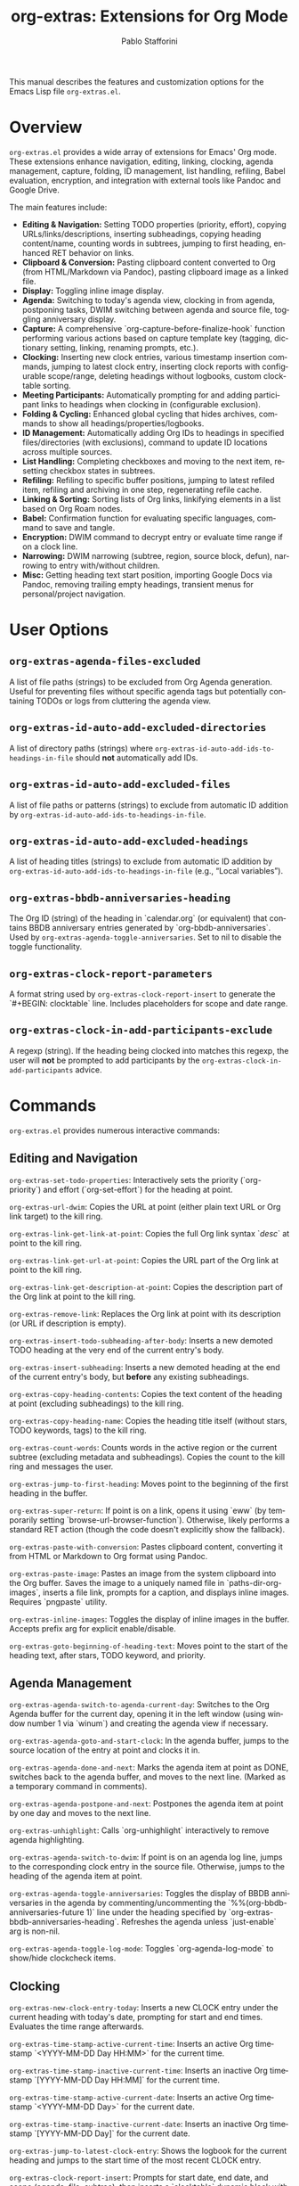 #+title: org-extras: Extensions for Org Mode
#+author: Pablo Stafforini
#+email: pablo@stafforini.com
#+language: en
#+options: ':t toc:t author:t email:t num:t
#+startup: content
#+export_file_name: org-extras.info
#+texinfo_filename: org-extras.info
#+texinfo_dir_category: Emacs misc features
#+texinfo_dir_title: Org Extras: (org-extras)
#+texinfo_dir_desc: Extensions for Org Mode

This manual describes the features and customization options for the Emacs Lisp file =org-extras.el=.

* Overview
:PROPERTIES:
:CUSTOM_ID: h:overview
:END:

=org-extras.el= provides a wide array of extensions for Emacs' Org mode. These extensions enhance navigation, editing, linking, clocking, agenda management, capture, folding, ID management, list handling, refiling, Babel evaluation, encryption, and integration with external tools like Pandoc and Google Drive.

The main features include:

+ **Editing & Navigation:** Setting TODO properties (priority, effort), copying URLs/links/descriptions, inserting subheadings, copying heading content/name, counting words in subtrees, jumping to first heading, enhanced RET behavior on links.
+ **Clipboard & Conversion:** Pasting clipboard content converted to Org (from HTML/Markdown via Pandoc), pasting clipboard image as a linked file.
+ **Display:** Toggling inline image display.
+ **Agenda:** Switching to today's agenda view, clocking in from agenda, postponing tasks, DWIM switching between agenda and source file, toggling anniversary display.
+ **Capture:** A comprehensive `org-capture-before-finalize-hook` function performing various actions based on capture template key (tagging, dictionary setting, linking, renaming prompts, etc.).
+ **Clocking:** Inserting new clock entries, various timestamp insertion commands, jumping to latest clock entry, inserting clock reports with configurable scope/range, deleting headings without logbooks, custom clocktable sorting.
+ **Meeting Participants:** Automatically prompting for and adding participant links to headings when clocking in (configurable exclusion).
+ **Folding & Cycling:** Enhanced global cycling that hides archives, commands to show all headings/properties/logbooks.
+ **ID Management:** Automatically adding Org IDs to headings in specified files/directories (with exclusions), command to update ID locations across multiple sources.
+ **List Handling:** Completing checkboxes and moving to the next item, resetting checkbox states in subtrees.
+ **Refiling:** Refiling to specific buffer positions, jumping to latest refiled item, refiling and archiving in one step, regenerating refile cache.
+ **Linking & Sorting:** Sorting lists of Org links, linkifying elements in a list based on Org Roam nodes.
+ **Babel:** Confirmation function for evaluating specific languages, command to save and tangle.
+ **Encryption:** DWIM command to decrypt entry or evaluate time range if on a clock line.
+ **Narrowing:** DWIM narrowing (subtree, region, source block, defun), narrowing to entry with/without children.
+ **Misc:** Getting heading text start position, importing Google Docs via Pandoc, removing trailing empty headings, transient menus for personal/project navigation.

* User Options
:PROPERTIES:
:CUSTOM_ID: h:user-options
:END:

** ~org-extras-agenda-files-excluded~
:PROPERTIES:
:CUSTOM_ID: h:org-extras-agenda-files-excluded
:END:

#+vindex: org-extras-agenda-files-excluded
A list of file paths (strings) to be excluded from Org Agenda generation. Useful for preventing files without specific agenda tags but potentially containing TODOs or logs from cluttering the agenda view.

** ~org-extras-id-auto-add-excluded-directories~
:PROPERTIES:
:CUSTOM_ID: h:org-extras-id-auto-add-excluded-directories
:END:

#+vindex: org-extras-id-auto-add-excluded-directories
A list of directory paths (strings) where ~org-extras-id-auto-add-ids-to-headings-in-file~ should *not* automatically add IDs.

** ~org-extras-id-auto-add-excluded-files~
:PROPERTIES:
:CUSTOM_ID: h:org-extras-id-auto-add-excluded-files
:END:

#+vindex: org-extras-id-auto-add-excluded-files
A list of file paths or patterns (strings) to exclude from automatic ID addition by ~org-extras-id-auto-add-ids-to-headings-in-file~.

** ~org-extras-id-auto-add-excluded-headings~
:PROPERTIES:
:CUSTOM_ID: h:org-extras-id-auto-add-excluded-headings
:END:

#+vindex: org-extras-id-auto-add-excluded-headings
A list of heading titles (strings) to exclude from automatic ID addition by ~org-extras-id-auto-add-ids-to-headings-in-file~ (e.g., "Local variables").

** ~org-extras-bbdb-anniversaries-heading~
:PROPERTIES:
:CUSTOM_ID: h:org-extras-bbdb-anniversaries-heading
:END:

#+vindex: org-extras-bbdb-anniversaries-heading
The Org ID (string) of the heading in `calendar.org` (or equivalent) that contains BBDB anniversary entries generated by `org-bbdb-anniversaries`. Used by ~org-extras-agenda-toggle-anniversaries~. Set to nil to disable the toggle functionality.

** ~org-extras-clock-report-parameters~
:PROPERTIES:
:CUSTOM_ID: h:org-extras-clock-report-parameters
:END:

#+vindex: org-extras-clock-report-parameters
A format string used by ~org-extras-clock-report-insert~ to generate the `#+BEGIN: clocktable` line. Includes placeholders for scope and date range.

** ~org-extras-clock-in-add-participants-exclude~
:PROPERTIES:
:CUSTOM_ID: h:org-extras-clock-in-add-participants-exclude
:END:

#+vindex: org-extras-clock-in-add-participants-exclude
A regexp (string). If the heading being clocked into matches this regexp, the user will *not* be prompted to add participants by the ~org-extras-clock-in-add-participants~ advice.

* Commands
:PROPERTIES:
:CUSTOM_ID: h:commands
:END:

=org-extras.el= provides numerous interactive commands:

** Editing and Navigation
:PROPERTIES:
:CUSTOM_ID: h:editing-navigation
:END:

#+findex: org-extras-set-todo-properties
~org-extras-set-todo-properties~: Interactively sets the priority (`org-priority`) and effort (`org-set-effort`) for the heading at point.
#+findex: org-extras-url-dwim
~org-extras-url-dwim~: Copies the URL at point (either plain text URL or Org link target) to the kill ring.
#+findex: org-extras-link-get-link-at-point
~org-extras-link-get-link-at-point~: Copies the full Org link syntax `[[url][desc]]` at point to the kill ring.
#+findex: org-extras-link-get-url-at-point
~org-extras-link-get-url-at-point~: Copies the URL part of the Org link at point to the kill ring.
#+findex: org-extras-link-get-description-at-point
~org-extras-link-get-description-at-point~: Copies the description part of the Org link at point to the kill ring.
#+findex: org-extras-remove-link
~org-extras-remove-link~: Replaces the Org link at point with its description (or URL if description is empty).
#+findex: org-extras-insert-todo-subheading-after-body
~org-extras-insert-todo-subheading-after-body~: Inserts a new demoted TODO heading at the very end of the current entry's body.
#+findex: org-extras-insert-subheading
~org-extras-insert-subheading~: Inserts a new demoted heading at the end of the current entry's body, but *before* any existing subheadings.
#+findex: org-extras-copy-heading-contents
~org-extras-copy-heading-contents~: Copies the text content of the heading at point (excluding subheadings) to the kill ring.
#+findex: org-extras-copy-heading-name
~org-extras-copy-heading-name~: Copies the heading title itself (without stars, TODO keywords, tags) to the kill ring.
#+findex: org-extras-count-words
~org-extras-count-words~: Counts words in the active region or the current subtree (excluding metadata and subheadings). Copies the count to the kill ring and messages the user.
#+findex: org-extras-jump-to-first-heading
~org-extras-jump-to-first-heading~: Moves point to the beginning of the first heading in the buffer.
#+findex: org-extras-super-return
~org-extras-super-return~: If point is on a link, opens it using `eww` (by temporarily setting `browse-url-browser-function`). Otherwise, likely performs a standard RET action (though the code doesn't explicitly show the fallback).
#+findex: org-extras-paste-with-conversion
~org-extras-paste-with-conversion~: Pastes clipboard content, converting it from HTML or Markdown to Org format using Pandoc.
#+findex: org-extras-paste-image
~org-extras-paste-image~: Pastes an image from the system clipboard into the Org buffer. Saves the image to a uniquely named file in `paths-dir-org-images`, inserts a file link, prompts for a caption, and displays inline images. Requires `pngpaste` utility.
#+findex: org-extras-inline-images
~org-extras-inline-images~: Toggles the display of inline images in the buffer. Accepts prefix arg for explicit enable/disable.
#+findex: org-extras-goto-beginning-of-heading-text
~org-extras-goto-beginning-of-heading-text~: Moves point to the start of the heading text, after stars, TODO keyword, and priority.

** Agenda Management
:PROPERTIES:
:CUSTOM_ID: h:agenda-management
:END:

#+findex: org-extras-agenda-switch-to-agenda-current-day
~org-extras-agenda-switch-to-agenda-current-day~: Switches to the Org Agenda buffer for the current day, opening it in the left window (using window number 1 via `winum`) and creating the agenda view if necessary.
#+findex: org-extras-agenda-goto-and-start-clock
~org-extras-agenda-goto-and-start-clock~: In the agenda buffer, jumps to the source location of the entry at point and clocks it in.
#+findex: org-extras-agenda-done-and-next
~org-extras-agenda-done-and-next~: Marks the agenda item at point as DONE, switches back to the agenda buffer, and moves to the next line. (Marked as a temporary command in comments).
#+findex: org-extras-agenda-postpone-and-next
~org-extras-agenda-postpone-and-next~: Postpones the agenda item at point by one day and moves to the next line.
#+findex: org-extras-unhighlight
~org-extras-unhighlight~: Calls `org-unhighlight` interactively to remove agenda highlighting.
#+findex: org-extras-agenda-switch-to-dwim
~org-extras-agenda-switch-to-dwim~: If point is on an agenda log line, jumps to the corresponding clock entry in the source file. Otherwise, jumps to the heading of the agenda item at point.
#+findex: org-extras-agenda-toggle-anniversaries
~org-extras-agenda-toggle-anniversaries~: Toggles the display of BBDB anniversaries in the agenda by commenting/uncommenting the `%%(org-bbdb-anniversaries-future 1)` line under the heading specified by `org-extras-bbdb-anniversaries-heading`. Refreshes the agenda unless `just-enable` arg is non-nil.
#+findex: org-extras-agenda-toggle-log-mode
~org-extras-agenda-toggle-log-mode~: Toggles `org-agenda-log-mode` to show/hide clockcheck items.

** Clocking
:PROPERTIES:
:CUSTOM_ID: h:clocking
:END:

#+findex: org-extras-new-clock-entry-today
~org-extras-new-clock-entry-today~: Inserts a new CLOCK entry under the current heading with today's date, prompting for start and end times. Evaluates the time range afterwards.
#+findex: org-extras-time-stamp-active-current-time
~org-extras-time-stamp-active-current-time~: Inserts an active Org timestamp `<YYYY-MM-DD Day HH:MM>` for the current time.
#+findex: org-extras-time-stamp-inactive-current-time
~org-extras-time-stamp-inactive-current-time~: Inserts an inactive Org timestamp `[YYYY-MM-DD Day HH:MM]` for the current time.
#+findex: org-extras-time-stamp-active-current-date
~org-extras-time-stamp-active-current-date~: Inserts an active Org timestamp `<YYYY-MM-DD Day>` for the current date.
#+findex: org-extras-time-stamp-inactive-current-date
~org-extras-time-stamp-inactive-current-date~: Inserts an inactive Org timestamp `[YYYY-MM-DD Day]` for the current date.
#+findex: org-extras-jump-to-latest-clock-entry
~org-extras-jump-to-latest-clock-entry~: Shows the logbook for the current heading and jumps to the start time of the most recent CLOCK entry.
#+findex: org-extras-clock-report-insert
~org-extras-clock-report-insert~: Prompts for start date, end date, and scope (agenda, file, subtree), then inserts a `clocktable` dynamic block with the specified parameters and updates it.
#+findex: org-extras-delete-headings-without-logbook
~org-extras-delete-headings-without-logbook~: Deletes all headings in the current buffer that do *not* contain a `:LOGBOOK:` drawer. Prompts for confirmation.
#+findex: org-extras-add-participants
~org-extras-add-participants~: Prompts (with completion using Org Roam "person" nodes) for participants and inserts them as a linked list (e.g., "Participants: [[id:ID1][Name1]], [[id:ID2][Name2]]") after the heading's metadata.

** Folding and Cycling
:PROPERTIES:
:CUSTOM_ID: h:folding-cycling
:END:

#+findex: org-extras-cycle-global
~org-extras-cycle-global~: Cycles global visibility like `org-cycle-global` but also ensures archived subtrees remain hidden.
#+findex: org-extras-fold-show-all-headings
~org-extras-fold-show-all-headings~: Shows all heading content in the buffer, keeping archived subtrees hidden.
#+findex: org-extras-show-properties
~org-extras-show-properties~: Forces all property drawers to become visible (removes overlays added by `org-hide-properties-hide`).
#+findex: org-extras-show-logbook
~org-extras-show-logbook~: Forces all logbook drawers to become visible (removes overlays added by `org-cycle-hide-drawers` or similar).
#+findex: org-extras-show-subtree-hide-drawers
~org-extras-show-subtree-hide-drawers~: Shows the current entry and its children, but hides drawers within them.
#+findex: org-extras-narrow-to-entry-and-children
~org-extras-narrow-to-entry-and-children~: Narrows the buffer to the current subtree (entry and all children) and ensures content is visible while drawers are hidden.
#+findex: org-extras-narrow-to-entry-no-children
~org-extras-narrow-to-entry-no-children~: Narrows the buffer to the current entry's heading and body text *only*, excluding any subheadings.

** ID Management
:PROPERTIES:
:CUSTOM_ID: h:id-management
:END:

#+findex: org-extras-id-update-id-locations
~org-extras-id-update-id-locations~: Updates the Org ID location cache by scanning agenda files, archives, open Org files, files in `org-directory`, and `org-id-extra-files`.

** List Handling
:PROPERTIES:
:CUSTOM_ID: h:list-handling
:END:

#+findex: org-extras-mark-checkbox-complete-and-move-to-next-item
~org-extras-mark-checkbox-complete-and-move-to-next-item~: Toggles the checkbox state at point (like `C-c C-c`) and then moves to the beginning of the next list item.
#+findex: org-extras-reset-checkbox-state-subtree
~org-extras-reset-checkbox-state-subtree~: Resets all checkboxes in the current subtree to incomplete (`[ ]`) and ensures the subtree is visible.

** Refiling
:PROPERTIES:
:CUSTOM_ID: h:refiling
:END:

#+findex: org-extras-refile-goto-latest
~org-extras-refile-goto-latest~: Jumps to the location of the most recently refiled item (using `org-refile`'s internal marker).
#+findex: org-extras-refile-and-archive
~org-extras-refile-and-archive~: Refiles the current subtree (prompts for target), then archives the *original* subtree location to its archive sibling.
#+findex: org-extras-refile-regenerate-cache
~org-extras-refile-regenerate-cache~: Clears and regenerates the `org-refile` target cache.

** Babel and Encryption
:PROPERTIES:
:CUSTOM_ID: h:babel-encryption
:END:

#+findex: org-extras-babel-tangle
~org-extras-babel-tangle~: Widens the buffer, saves it, and then tangles it using `org-babel-tangle`.
#+findex: org-extras-crypt-dwim
~org-extras-crypt-dwim~: If point is on a clock line, evaluates the time range. Otherwise, decrypts the current entry using `org-decrypt-entry`.

** Sorting and Linkifying
:PROPERTIES:
:CUSTOM_ID: h:sorting-linkifying
:END:

#+findex: org-extras-sort-links
~org-extras-sort-links~: Sorts a list of Org links within the current paragraph, prompting for the SEPARATOR used between links.
#+findex: org-extras-sort-keywords
~org-extras-sort-keywords~: Sorts a list of Org links separated by " • " (specifically intended for keyword lists).

** External Integration
:PROPERTIES:
:CUSTOM_ID: h:external-integration
:END:

#+findex: org-extras-import-from-google-drive
~org-extras-import-from-google-drive~: Prompts for a Google Doc ID, downloads it as `.docx` using the `gdrive` CLI tool, converts it to Org format using Pandoc, and saves it in the downloads directory.

** Transient Menus
:PROPERTIES:
:CUSTOM_ID: h:transient-menus
:END:

#+findex: org-extras-personal-menu
~org-extras-personal-menu~: Transient menu for jumping to specific Org Roam nodes related to personal projects (finance, Anki, YouTube, etc.).
#+findex: org-extras-tlon-menu
~org-extras-tlon-menu~: Transient menu for jumping to specific Org Roam nodes related to "Tlön" projects (Babel, Uqbar, Utilitarianism, meetings, comms, etc.).
#+findex: org-extras-config-dispatch
~org-extras-config-dispatch~: Transient menu for jumping to specific headings within the main `config.org` file.

* Configuration Functions
:PROPERTIES:
:CUSTOM_ID: h:configuration-functions-org
:END:

+ ~org-extras-capture-before-finalize-hook-function~: Function designed for `org-capture-before-finalize-hook`. Performs various actions based on the capture template key (:key in `org-capture-plist`), such as setting tags, changing dictionary, inserting links, prompting for renames, etc.
+ ~org-extras-clocktable-sorter~: A function suitable for `org-clocktable-formatter`. Sorts the clock table entries by duration (descending) before formatting.
+ ~org-extras-clock-in-add-participants~: Advice function added `:after` `org-clock-in`. Prompts for meeting participants (using Org Roam person nodes) and adds them to the heading, unless excluded by regexp or already present.
+ ~org-extras-id-auto-add-ids-to-headings-in-file~: Function intended to be called from a hook (e.g., `find-file-hook` or `before-save-hook`). Automatically adds Org IDs (`org-id-get-create`) to headings that lack them, respecting various exclusion lists (directories, files, headings, file-local variable).
+ ~org-extras-remove-trailing-heading~: Removes the last heading in the buffer if it's empty. Intended for use as a hook (e.g., `before-save-hook`) in specific directories like `gptel` notes.
+ ~org-extras-confirm-babel-evaluate~: Function suitable for `org-confirm-babel-evaluate`. Returns non-nil (meaning *don't* prompt for confirmation) only for "python" and "emacs-lisp" code blocks.

* Utility Functions (Internal/Helpers)
:PROPERTIES:
:CUSTOM_ID: h:utility-functions-org
:END:

+ ~org-extras-link-get-thing-at-point~: Extracts part of an Org link (full link, URL, or description) based on ARG.
+ ~org-extras-get-heading-contents~: Returns the body text of the heading at point as a string.
+ ~org-extras-productivity-of-the-day~: Calculates added/removed TODOs in agenda files since midnight using Git logs.
+ ~org-extras-refile-at-position~: Helper to refile to a specific character POSITION in a file.
+ ~org-extras-refile-to~: Helper to refile to a specific HEADING in a FILE.
+ ~org-extras-linkify-elements~: Takes a list of STRINGS, finds corresponding Org Roam nodes, and returns a string of Org links separated by SEPARATOR.
+ ~org-extras-eww-copy-for-org-mode~: Copies EWW buffer content/region, converting HTML formatting (links, bold, italic, lists) to Org syntax.
+ ~org-extras-heading-has-participans-p~: Checks if the current heading already has a "Participants: " line.
+ ~org-extras-make-image-filename~: Generates a unique filename for pasted images.

* Patched Functions
:PROPERTIES:
:CUSTOM_ID: h:patched-functions-org
:END:

+ ~org-resolve-clocks~: Patched to use `org-agenda-files` instead of `org-files-list` when searching for clocks to resolve, potentially improving performance by limiting the search scope.
+ ~org-check-agenda-file~: Patched to automatically remove non-existent files from `org-agenda-files` without prompting the user repeatedly.
+ ~org-cite-insert~: Patched (commented out `org-cite--allowed-p` check) to potentially allow invoking citation insertion even in non-Org modes, possibly for use with Embark actions.

* Indices
:PROPERTIES:
:CUSTOM_ID: h:indices
:END:

** Function index
:PROPERTIES:
:INDEX: fn
:CUSTOM_ID: h:function-index
:END:

** Variable index
:PROPERTIES:
:INDEX: vr
:CUSTOM_ID: h:variable-index
:END:
